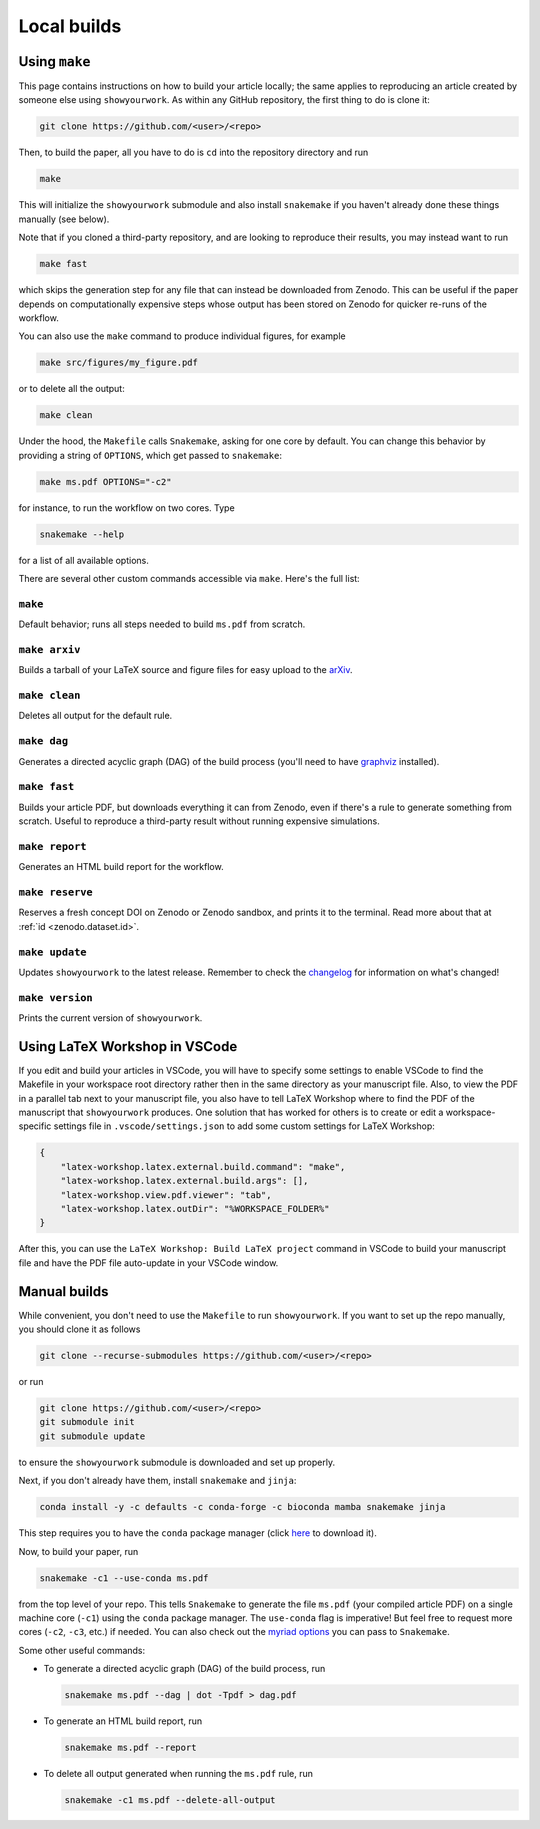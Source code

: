 Local builds
============

Using ``make``
--------------

This page contains instructions on how to build your article locally; the same
applies to reproducing an article created by someone else using ``showyourwork``.
As within any GitHub repository, the first thing to do is clone it:

.. code-block:: bash

    git clone https://github.com/<user>/<repo>

Then, to build the paper, all you have to do is ``cd`` into the repository directory
and run

.. code-block:: bash

    make

This will initialize the ``showyourwork`` submodule and also install ``snakemake``
if you haven't already done these things manually (see below).

Note that if you cloned a third-party repository, and are looking to reproduce
their results, you may instead want to run

.. code-block:: bash

    make fast

which skips the generation step for any file that can instead be downloaded from
Zenodo. This can be useful if the paper depends on computationally expensive
steps whose output has been stored on Zenodo for quicker re-runs of the workflow.

You can also use the ``make`` command to produce individual figures, for example

.. code-block:: bash

    make src/figures/my_figure.pdf

or to delete all the output:

.. code-block:: bash

    make clean

Under the hood, the ``Makefile`` calls ``Snakemake``, asking for one core by
default. You can change this behavior by providing a string of ``OPTIONS``, which
get passed to ``snakemake``:

.. code-block:: bash

    make ms.pdf OPTIONS="-c2"

for instance, to run the workflow on two cores. Type

.. code-block:: bash

    snakemake --help

for a list of all available options.

There are several other custom commands accessible via ``make``. Here's the full
list:

``make``
^^^^^^^^
Default behavior; runs all steps needed to build ``ms.pdf`` from scratch.

``make arxiv``
^^^^^^^^^^^^^^
Builds a tarball of your LaTeX source and figure files for easy upload to
the `arXiv <http://arxiv.org/>`_.

``make clean``
^^^^^^^^^^^^^^
Deletes all output for the default rule.

``make dag``
^^^^^^^^^^^^
Generates a directed acyclic graph (DAG) of the build process
(you'll need to have `graphviz <https://graphviz.org/download/>`_ installed).

``make fast``
^^^^^^^^^^^^^
Builds your article PDF, but downloads everything it can from Zenodo, even
if there's a rule to generate something from scratch. Useful to reproduce
a third-party result without running expensive simulations.

``make report``
^^^^^^^^^^^^^^^
Generates an HTML build report for the workflow.

``make reserve``
^^^^^^^^^^^^^^^^
Reserves a fresh concept DOI on Zenodo or Zenodo sandbox, and prints it
to the terminal. Read more about that at :ref:`id <zenodo.dataset.id>`.

``make update``
^^^^^^^^^^^^^^^
Updates ``showyourwork`` to the latest release. Remember to check the
`changelog <https://showyourwork.readthedocs.io/en/stable/changelog/>`_ for
information on what's changed!

``make version``
^^^^^^^^^^^^^^^^
Prints the current version of ``showyourwork``.



Using LaTeX Workshop in VSCode
------------------------------

If you edit and build your articles in VSCode, you will have to specify some
settings to enable VSCode to find the Makefile in your workspace root directory
rather then in the same directory as your manuscript file. Also, to view the PDF
in a parallel tab next to your manuscript file, you also have to tell LaTeX
Workshop where to find the PDF of the manuscript that ``showyourwork`` produces.
One solution that has worked for others is to create or edit a
workspace-specific settings file in ``.vscode/settings.json`` to add some custom
settings for LaTeX Workshop:

.. code-block:: json

    {
        "latex-workshop.latex.external.build.command": "make",
        "latex-workshop.latex.external.build.args": [],
        "latex-workshop.view.pdf.viewer": "tab",
        "latex-workshop.latex.outDir": "%WORKSPACE_FOLDER%"
    }

After this, you can use the ``LaTeX Workshop: Build LaTeX project`` command in
VSCode to build your manuscript file and have the PDF file auto-update in your
VSCode window.


Manual builds
-------------

While convenient, you don't need to use the ``Makefile`` to run
``showyourwork``. If you want to set up the repo manually, you should clone it
as follows

.. code-block:: bash

    git clone --recurse-submodules https://github.com/<user>/<repo>

or run

.. code-block:: bash

    git clone https://github.com/<user>/<repo>
    git submodule init
    git submodule update

to ensure the ``showyourwork`` submodule is downloaded and set up properly.

Next, if you don't already have them, install ``snakemake`` and ``jinja``:

.. code-block:: bash

    conda install -y -c defaults -c conda-forge -c bioconda mamba snakemake jinja

This step requires you to have the ``conda`` package manager
(click `here <https://www.anaconda.com/products/individual>`_ to download it).

Now, to build your paper, run

.. code-block:: bash

    snakemake -c1 --use-conda ms.pdf

from the top level of your repo.
This tells ``Snakemake`` to generate the file ``ms.pdf`` (your compiled article PDF)
on a single machine core (``-c1``) using the ``conda`` package manager.
The ``use-conda`` flag is imperative! But feel free to request more cores (``-c2``, ``-c3``, etc.)
if needed. You can also check out the `myriad options <https://snakemake.readthedocs.io/en/stable/executing/cli.html>`_ you can pass to ``Snakemake``.

Some other useful commands:

- To generate a directed acyclic graph (DAG) of the build process, run

  .. code-block:: bash

      snakemake ms.pdf --dag | dot -Tpdf > dag.pdf


- To generate an HTML build report, run

  .. code-block:: bash

      snakemake ms.pdf --report


- To delete all output generated when running the ``ms.pdf`` rule, run

  .. code-block:: bash

      snakemake -c1 ms.pdf --delete-all-output
